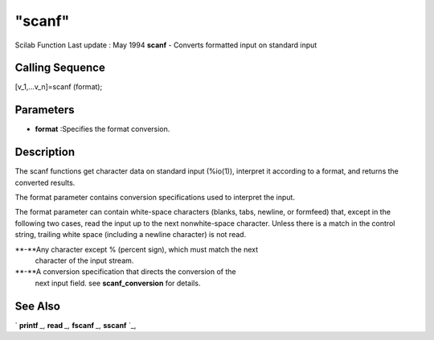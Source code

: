 ====
"scanf"
====

Scilab Function Last update : May 1994
**scanf** - Converts formatted input on standard input



Calling Sequence
~~~~~~~~~~~~~~~~

[v_1,...v_n]=scanf (format);




Parameters
~~~~~~~~~~


+ **format** :Specifies the format conversion.




Description
~~~~~~~~~~~

The scanf functions get character data on standard input (%io(1)),
interpret it according to a format, and returns the converted results.

The format parameter contains conversion specifications used to
interpret the input.

The format parameter can contain white-space characters (blanks, tabs,
newline, or formfeed) that, except in the following two cases, read
the input up to the next nonwhite-space character. Unless there is a
match in the control string, trailing white space (including a newline
character) is not read.

**-**Any character except % (percent sign), which must match the next
  character of the input stream.
**-**A conversion specification that directs the conversion of the
  next input field. see **scanf_conversion** for details.




See Also
~~~~~~~~

` **printf** `_,` **read** `_,` **fscanf** `_,` **sscanf** `_,

.. _
      : ://./fileio/read.htm
.. _
      : ://./fileio/printf.htm
.. _
      : ://./fileio/fscanf.htm
.. _
      : ://./fileio/sscanf.htm


